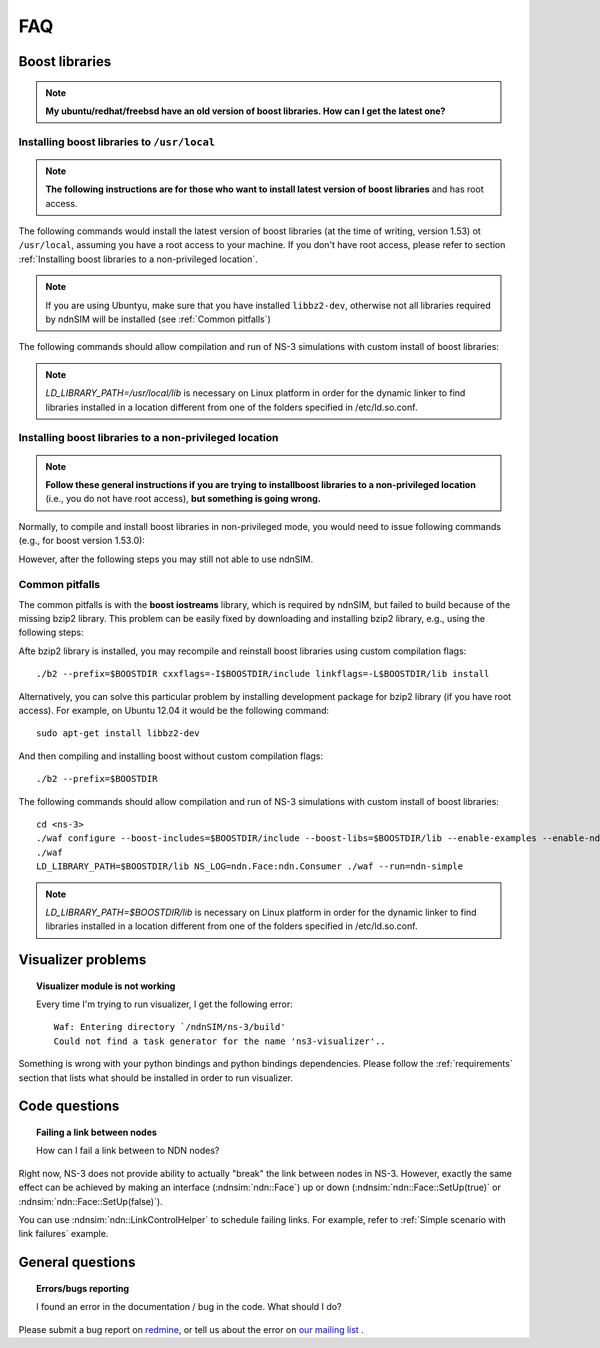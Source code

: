 FAQ
===

Boost libraries
---------------

.. note::
    **My ubuntu/redhat/freebsd have an old version of boost libraries.  How can I get the latest one?**

.. _Installing boost libraries:

Installing boost libraries to ``/usr/local``
^^^^^^^^^^^^^^^^^^^^^^^^^^^^^^^^^^^^^^^^^^^^

.. role:: red

.. note::
    **The following instructions are for those who want to install latest version of boost libraries** :red:`and has root access`.

The following commands would install the latest version of boost libraries (at the time of writing, version 1.53) ot ``/usr/local``, assuming you have a root access to your machine.
If you don't have root access, please refer to section :ref:`Installing boost libraries to a non-privileged location`.

.. note::
    If you are using Ubuntyu, make sure that you have installed ``libbz2-dev``, otherwise not all libraries required by ndnSIM will be installed (see :ref:`Common pitfalls`)

.. code-block:: bash
   :linenos:

    wget http://downloads.sourceforge.net/project/boost/boost/1.53.0/boost_1_53_0.tar.bz2
    tar jxf boost_1_53_0.tar.bz2
    cd boost_1_53_0
    ./bootstrap.sh
    sudo ./b2 --prefix=/usr/local install


The following commands should allow compilation and run of NS-3 simulations with custom install of boost libraries:

.. code-block:: bash
   :linenos:

    cd <ns-3>
    ./waf configure --boost-includes=/usr/local/include --boost-libs=/usr/local/lib --enable-examples
    ./waf
    LD_LIBRARY_PATH=/usr/local/lib NS_LOG=ndn.Face:ndn.Consumer ./waf --run=ndn-simple

.. note::
    `LD_LIBRARY_PATH=/usr/local/lib` is necessary on Linux platform in order for the dynamic linker to find libraries installed in a location different from one of the folders specified in /etc/ld.so.conf.

.. _Installing boost libraries to a non-privileged location:

Installing boost libraries to a non-privileged location
^^^^^^^^^^^^^^^^^^^^^^^^^^^^^^^^^^^^^^^^^^^^^^^^^^^^^^^

.. note::
    **Follow these general instructions if you are trying to installboost libraries to a non-privileged location** :red:`(i.e., you do not have root access),` **but something is going wrong.**

Normally, to compile and install boost libraries in non-privileged mode, you would need to issue following commands (e.g., for boost version 1.53.0):

.. code-block:: bash
   :linenos:

    export BOOSTDIR=/home/non-privileged-user/boost
    wget http://downloads.sourceforge.net/project/boost/boost/1.53.0/boost_1_53_0.tar.bz2
    tar jxf boost_1_53_0.tar.bz2
    cd boost_1_53_0
    ./bootstrap.sh
    ./b2 --prefix=$BOOSTDIR install

However, after the following steps you may still not able to use ndnSIM.

.. _Common pitfalls:

Common pitfalls
^^^^^^^^^^^^^^^

The common pitfalls is with the **boost iostreams** library, which is required by ndnSIM, but failed to build because of the missing bzip2 library.
This problem can be easily fixed by downloading and installing bzip2 library, e.g., using the following steps:

.. code-block:: bash
   :linenos:

    wget http://www.bzip.org/1.0.6/bzip2-1.0.6.tar.gz
    tar zxf bzip2-1.0.6.tar.gz
    cd bzip2-1.0.6
    make PREFIX=$BOOSTDIR CFLAGS="-fPIC -O2 -g" install

Afte bzip2 library is installed, you may recompile and reinstall boost libraries using custom compilation flags::

    ./b2 --prefix=$BOOSTDIR cxxflags=-I$BOOSTDIR/include linkflags=-L$BOOSTDIR/lib install

Alternatively, you can solve this particular problem by installing development package for bzip2 library (:red:`if you have root access`).  For example, on Ubuntu 12.04 it would be the following command::

    sudo apt-get install libbz2-dev

And then compiling and installing boost without custom compilation flags::

    ./b2 --prefix=$BOOSTDIR


The following commands should allow compilation and run of NS-3 simulations with custom install of boost libraries::

    cd <ns-3>
    ./waf configure --boost-includes=$BOOSTDIR/include --boost-libs=$BOOSTDIR/lib --enable-examples --enable-ndn-plugins=topology,mobility
    ./waf
    LD_LIBRARY_PATH=$BOOSTDIR/lib NS_LOG=ndn.Face:ndn.Consumer ./waf --run=ndn-simple

.. note::
    `LD_LIBRARY_PATH=$BOOSTDIR/lib` is necessary on Linux platform in order for the dynamic linker to find libraries installed in a location different from one of the folders specified in /etc/ld.so.conf.



Visualizer problems
-------------------

.. topic:: Visualizer module is not working

    Every time I'm trying to run visualizer, I get the following error::

        Waf: Entering directory `/ndnSIM/ns-3/build'
        Could not find a task generator for the name 'ns3-visualizer'..

Something is wrong with your python bindings and python bindings dependencies.
Please follow the :ref:`requirements` section that lists what should be installed in order to run visualizer.

Code questions
--------------

.. topic:: Failing a link between nodes

    How can I fail a link between to NDN nodes?


Right now, NS-3 does not provide ability to actually "break" the link between nodes in NS-3.
However, exactly the same effect can be achieved by making an interface (:ndnsim:`ndn::Face`) up or down (:ndnsim:`ndn::Face::SetUp(true)` or :ndnsim:`ndn::Face::SetUp(false)`).

You can use :ndnsim:`ndn::LinkControlHelper` to schedule failing links.  For example, refer to :ref:`Simple scenario with link failures` example.

General questions
-----------------

.. topic:: Errors/bugs reporting

    I found an error in the documentation / bug in the code. What should I do?

Please submit a bug report on `redmine <http://redmine.named-data.net/projects/ndnsim?jump=welcome>`_,
or tell us about the error on `our mailing list
<http://www.lists.cs.ucla.edu/mailman/listinfo/ndnsim>`_ .
